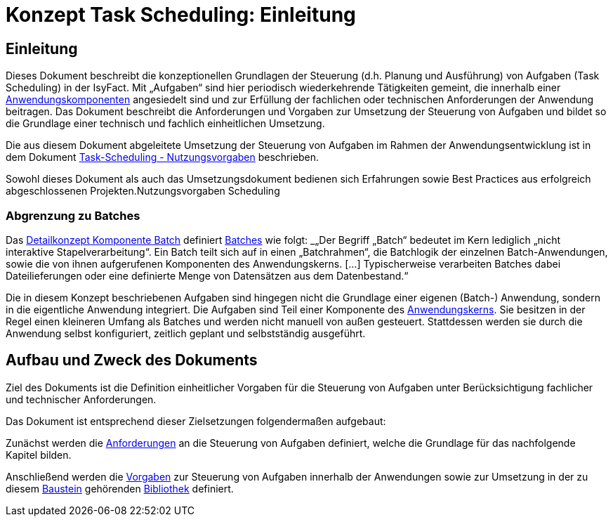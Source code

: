 = Konzept Task Scheduling: Einleitung

// tag::inhalt[]
[[einleitung]]
== Einleitung

Dieses Dokument beschreibt die konzeptionellen Grundlagen der Steuerung (d.h. Planung und Ausführung) von Aufgaben (Task Scheduling) in der IsyFact.
Mit „Aufgaben“ sind hier periodisch wiederkehrende Tätigkeiten gemeint, die innerhalb einer xref:glossary:glossary:master.adoc#glossar-Anwendungskomponente[Anwendungskomponenten] angesiedelt sind und zur Erfüllung der fachlichen oder technischen Anforderungen der Anwendung beitragen.
Das Dokument beschreibt die Anforderungen und Vorgaben zur Umsetzung der Steuerung von Aufgaben und bildet so die Grundlage einer technisch und fachlich einheitlichen Umsetzung.

Die aus diesem Dokument abgeleitete Umsetzung der Steuerung von Aufgaben im Rahmen der Anwendungsentwicklung ist in dem Dokument xref:nutzungsvorgaben/master.adoc#einleitung[Task-Scheduling - Nutzungsvorgaben] beschrieben.

Sowohl dieses Dokument als auch das Umsetzungsdokument bedienen sich Erfahrungen sowie Best Practices aus erfolgreich abgeschlossenen Projekten.Nutzungsvorgaben Scheduling

[[abgrenzung-zu-batches]]
=== Abgrenzung zu Batches

Das xref:blaupausen:detailkonzept-komponente-batch/master.adoc#_einführung[Detailkonzept Komponente Batch] definiert xref:glossary:glossary:master.adoc#glossar-Batch[Batches] wie folgt:
_„Der Begriff „Batch“ bedeutet im Kern lediglich „nicht interaktive Stapelverarbeitung“.
Ein Batch teilt sich auf in einen „Batchrahmen“, die Batchlogik der einzelnen Batch-Anwendungen, sowie die von ihnen aufgerufenen Komponenten des Anwendungskerns. […]
Typischerweise verarbeiten Batches dabei Dateilieferungen oder eine definierte Menge von Datensätzen aus dem Datenbestand.“_

Die in diesem Konzept beschriebenen Aufgaben sind hingegen nicht die Grundlage einer eigenen (Batch-) Anwendung, sondern in die eigentliche Anwendung integriert.
Die Aufgaben sind Teil einer Komponente des xref:glossary:glossary:master.adoc#glossar-Anwendungskern[Anwendungskerns].
Sie besitzen in der Regel einen kleineren Umfang als Batches und werden nicht manuell von außen gesteuert.
Stattdessen werden sie durch die Anwendung selbst konfiguriert, zeitlich geplant und selbstständig ausgeführt.

[[aufbau-und-zweck-des-dokuments]]
== Aufbau und Zweck des Dokuments

Ziel des Dokuments ist die Definition einheitlicher Vorgaben für die Steuerung von Aufgaben unter Berücksichtigung fachlicher und technischer Anforderungen.

Das Dokument ist entsprechend dieser Zielsetzungen folgendermaßen aufgebaut:

Zunächst werden die xref:konzept/master.adoc#anforderungen[Anforderungen] an die Steuerung von Aufgaben definiert, welche die Grundlage für das nachfolgende Kapitel bilden.

Anschließend werden die xref:konzept/master.adoc#vorgaben[Vorgaben] zur Steuerung von Aufgaben innerhalb der Anwendungen sowie zur Umsetzung in der zu diesem xref:glossary:glossary:master.adoc#glossar-Baustein[Baustein] gehörenden xref:glossary:glossary:master.adoc#glossar-Bibliothek[Bibliothek] definiert.
// end::inhalt[]